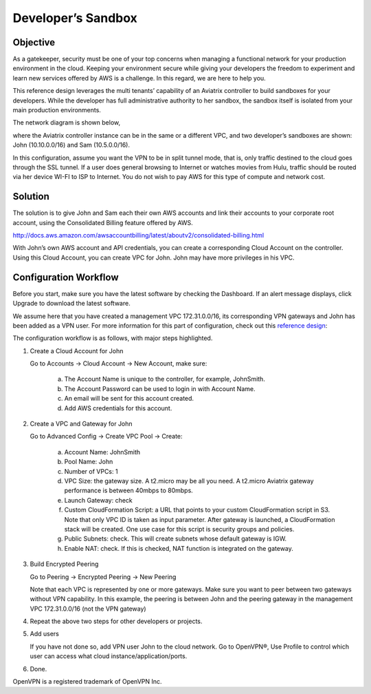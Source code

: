 ﻿.. meta::
   :description: Developer's Sandbox Ref Design
   :keywords: Developer sandbox, sandbox, aviatrix

====================================
Developer’s Sandbox
====================================

Objective
=========

As a gatekeeper, security must be one of your top concerns when managing a functional network for your production environment in the cloud. Keeping your environment secure while giving your developers the freedom
to experiment and learn new services offered by AWS is a challenge. In this regard, we
are here to help you.

This reference design leverages the multi tenants’ capability of an
Aviatrix controller to build sandboxes for your developers. While the
developer has full administrative authority to her sandbox, the sandbox
itself is isolated from your main production environments.

The network diagram is shown below,

|image0|

where the Aviatrix controller instance can be in the same or a different
VPC, and two developer’s sandboxes are shown: John (10.10.0.0/16) and
Sam (10.5.0.0/16).

In this configuration, assume you want the VPN to be in split tunnel
mode, that is, only traffic destined to the cloud goes through the SSL
tunnel. If a user does general browsing to Internet or watches movies from
Hulu, traffic should be routed via her device WI-FI to ISP to Internet.
You do not wish to pay AWS for this type of compute and network cost.

Solution
========

The solution is to give John and Sam each their own AWS accounts and link
their accounts to your corporate root account, using the Consolidated
Billing feature offered by AWS.

http://docs.aws.amazon.com/awsaccountbilling/latest/aboutv2/consolidated-billing.html

With John’s own AWS account and API credentials, you can create a
corresponding Cloud Account on the controller. Using this Cloud Account,
you can create VPC for John. John may have more privileges in his VPC.

Configuration Workflow
======================

Before you start, make sure you have the latest software by checking the
Dashboard. If an alert message displays, click Upgrade to download the
latest software.

We assume here that you have created a management VPC 172.31.0.0/16, its
corresponding VPN gateways and John has been added as a VPN user. For
more information for this part of configuration, check out this
`reference
design <https://s3-us-west-2.amazonaws.com/aviatrix-download/Cloud-Controller/Cloud+Networking+Reference+Design.pdf>`__:

The configuration workflow is as follows, with major steps highlighted.

1. Create a Cloud Account for John

   Go to Accounts -> Cloud Account -> New Account, make sure:

	a. The Account Name is unique to the controller, for example, JohnSmith.

	b. The Account Password can be used to login in with Account Name.

	c. An email will be sent for this account created.

	d. Add AWS credentials for this account.

2. Create a VPC and Gateway for John

   Go to Advanced Config -> Create VPC Pool -> Create:

	a. Account Name: JohnSmith

	b. Pool Name: John

	c. Number of VPCs: 1

	d. VPC Size: the gateway size. A t2.micro may be all you need. A t2.micro
	   Aviatrix gateway performance is between 40mbps to 80mbps.

	e. Launch Gateway: check

	f. Custom CloudFormation Script: a URL that points to your custom
	   CloudFormation script in S3. Note that only VPC ID is taken as input
	   parameter. After gateway is launched, a CloudFormation stack will be
	   created. One use case for this script is security groups and policies.

	g. Public Subnets: check. This will create subnets whose default gateway
	   is IGW.

	h. Enable NAT: check. If this is checked, NAT function is integrated on
	   the gateway.

3. Build Encrypted Peering

   Go to Peering -> Encrypted Peering -> New Peering

   Note that each VPC is represented by one or more gateways. Make sure you
   want to peer between two gateways without VPN capability. In this
   example, the peering is between John and the peering gateway in the
   management VPC 172.31.0.0/16 (not the VPN gateway)

4. Repeat the above two steps for other developers or projects.

5. Add users

   If you have not done so, add VPN user John to the cloud network. Go
   to OpenVPN®, Use Profile to control which user can access what cloud
   instance/application/ports.

6. Done. 


OpenVPN is a registered trademark of OpenVPN Inc.


.. |image0| image:: DevSandbox_media/image1.png

.. disqus::
